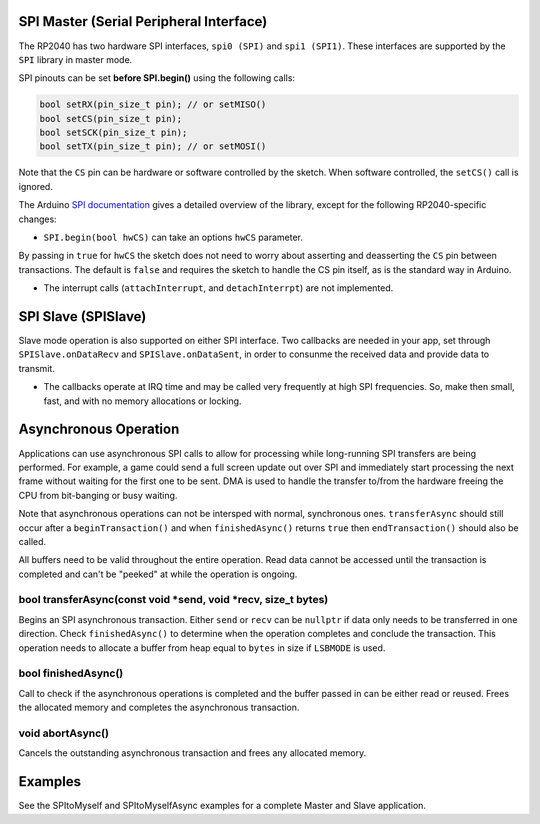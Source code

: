 SPI Master (Serial Peripheral Interface)
========================================

The RP2040 has two hardware SPI interfaces, ``spi0 (SPI)`` and ``spi1 (SPI1)``.
These interfaces are supported by the ``SPI`` library in master mode.

SPI pinouts can be set **before SPI.begin()** using the following calls:

.. code:: cpp

    bool setRX(pin_size_t pin); // or setMISO()
    bool setCS(pin_size_t pin);
    bool setSCK(pin_size_t pin);
    bool setTX(pin_size_t pin); // or setMOSI()

Note that the ``CS`` pin can be hardware or software controlled by the sketch.
When software controlled, the ``setCS()`` call is ignored.

The Arduino `SPI documentation <https://www.arduino.cc/en/reference/SPI>`_ gives
a detailed overview of the library, except for the following RP2040-specific
changes:

* ``SPI.begin(bool hwCS)`` can take an options ``hwCS`` parameter.
By passing in ``true`` for ``hwCS`` the sketch does not need to worry
about asserting and deasserting the ``CS`` pin between transactions.
The default is ``false`` and requires the sketch to handle the CS
pin itself, as is the standard way in Arduino.

* The interrupt calls (``attachInterrupt``, and ``detachInterrpt``) are not implemented.


SPI Slave (SPISlave)
====================

Slave mode operation is also supported on either SPI interface.  Two callbacks are
needed in your app, set through ``SPISlave.onDataRecv`` and ``SPISlave.onDataSent``,
in order to consunme the received data and provide data to transmit.

* The callbacks operate at IRQ time and may be called very frequently at high SPI frequencies.  So, make then small, fast, and with no memory allocations or locking.


Asynchronous Operation
======================

Applications can use asynchronous SPI calls to allow for processing while long-running SPI transfers are
being performed.  For example, a game could send a full screen update out over SPI and immediately start
processing the next frame without waiting for the first one to be sent.  DMA is used to handle
the transfer to/from the hardware freeing the CPU from bit-banging or busy waiting.

Note that asynchronous operations can not be intersped with normal, synchronous ones.  ``transferAsync``
should still occur after a ``beginTransaction()`` and when ``finishedAsync()`` returns ``true`` then
``endTransaction()`` should also be called.

All buffers need to be valid throughout the entire operation.  Read data cannot be accessed until
the transaction is completed and can't be "peeked" at while the operation is ongoing.

bool transferAsync(const void \*send, void \*recv, size_t bytes)
~~~~~~~~~~~~~~~~~~~~~~~~~~~~~~~~~~~~~~~~~~~~~~~~~~~~~~~~~~~~~~~~
Begins an SPI asynchronous transaction.  Either ``send`` or ``recv`` can be ``nullptr`` if data only needs
to be transferred in one direction.
Check ``finishedAsync()`` to determine when the operation completes and conclude the transaction.
This operation needs to allocate a buffer from heap equal to ``bytes`` in size if ``LSBMODE`` is used.

bool finishedAsync()
~~~~~~~~~~~~~~~~~~~~
Call to check if the asynchronous operations is completed and the buffer passed in can be either read or
reused.  Frees the allocated memory and completes the asynchronous transaction.

void abortAsync()
~~~~~~~~~~~~~~~~~
Cancels the outstanding asynchronous transaction and frees any allocated memory.


Examples
========

See the SPItoMyself and SPItoMyselfAsync examples for a complete Master and Slave application.
